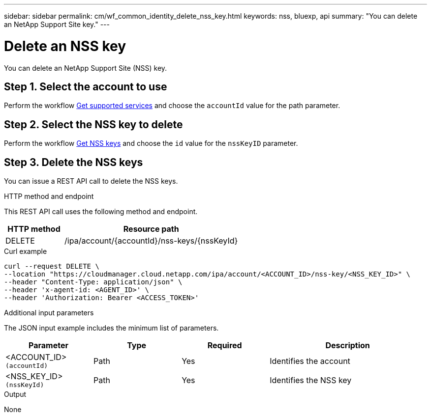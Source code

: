 ---
sidebar: sidebar
permalink: cm/wf_common_identity_delete_nss_key.html
keywords: nss, bluexp, api
summary: "You can delete an NetApp Support Site key."
---

= Delete an NSS key
:hardbreaks:
:nofooter:
:icons: font
:linkattrs:
:imagesdir: ./media/

[.lead]
You can delete an NetApp Support Site (NSS) key.

== Step 1. Select the account to use

Perform the workflow link:wf_common_identity_get_supported_srv.html[Get supported services] and choose the `accountId` value for the path parameter.

== Step 2. Select the NSS key to delete

Perform the workflow link:wf_common_identity_get_nss_keys.html[Get NSS keys] and choose the `id` value for the `nssKeyID` parameter.

== Step 3. Delete the NSS keys

You can issue a REST API call to delete the NSS keys.

.HTTP method and endpoint

This REST API call uses the following method and endpoint.

[cols="25,75"*,options="header"]
|===
|HTTP method
|Resource path
|DELETE
|/ipa/account/{accountId}/nss-keys/{nssKeyId}
|===

.Curl example
[source,curl]
curl --request DELETE \
--location "https://cloudmanager.cloud.netapp.com/ipa/account/<ACCOUNT_ID>/nss-key/<NSS_KEY_ID>" \
--header "Content-Type: application/json" \
--header 'x-agent-id: <AGENT_ID>' \
--header 'Authorization: Bearer <ACCESS_TOKEN>'

.Additional input parameters

The JSON input example includes the minimum list of parameters.

[cols="25,25, 25, 45"*,options="header"]
|===
|Parameter
|Type
|Required
|Description
|<ACCOUNT_ID> `(accountId)` |Path |Yes |Identifies the account
|<NSS_KEY_ID> `(nssKeyId)` |Path |Yes |Identifies the NSS key
|===


.Output

None
